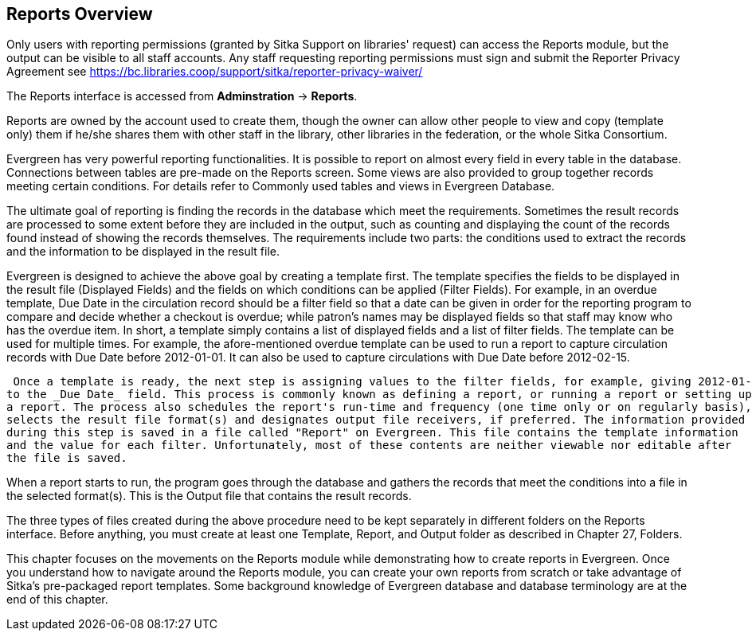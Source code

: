 Reports Overview
-----------------
 
Only users with reporting permissions (granted by Sitka Support on libraries' request) can access the Reports 
module, but the output can be visible to all staff accounts. Any staff requesting reporting permissions 
must sign and submit the Reporter Privacy Agreement 
see https://bc.libraries.coop/support/sitka/reporter-privacy-waiver/

The Reports interface is accessed from *Adminstration* → *Reports*.
 
 
Reports are owned by the account used to create them, though the owner can allow other people to view and copy 
(template only) them if he/she shares them with other staff in the library, other libraries in the federation, 
or the whole Sitka Consortium.

Evergreen has very powerful reporting functionalities. It is possible to report on almost every field in every 
table in the database. Connections between tables are pre-made on the Reports screen. Some views are also 
provided to group together records meeting certain conditions. For details refer to Commonly used tables and 
views in Evergreen Database.

The ultimate goal of reporting is finding the records in the database which meet the requirements. Sometimes 
the result records are processed to some extent before they are included in the output, such as counting and 
displaying the count of the records found instead of showing the records themselves. The requirements include 
two parts: the conditions used to extract the records and the information to be displayed in the result file.

Evergreen is designed to achieve the above goal by creating a template first. The template specifies the fields
 to be displayed in the result file (Displayed Fields) and the fields on which conditions can be applied (Filter
 Fields). For example, in an overdue template, Due Date in the circulation record should be a filter field so 
 that a date can be given in order for the reporting program to compare and decide whether a checkout is overdue;
 while patron's names may be displayed fields so that staff may know who has the overdue item. In short, a 
 template simply contains a list of displayed fields and a list of filter fields. The template can be used 
 for multiple times. For example, the afore-mentioned overdue template can be used to run a report to capture 
 circulation records with Due Date before 2012-01-01. It can also be used to capture circulations with Due 
 Date before 2012-02-15.

 Once a template is ready, the next step is assigning values to the filter fields, for example, giving 2012-01-01 
to the _Due Date_ field. This process is commonly known as defining a report, or running a report or setting up 
a report. The process also schedules the report's run-time and frequency (one time only or on regularly basis), 
selects the result file format(s) and designates output file receivers, if preferred. The information provided 
during this step is saved in a file called "Report" on Evergreen. This file contains the template information 
and the value for each filter. Unfortunately, most of these contents are neither viewable nor editable after 
the file is saved.

When a report starts to run, the program goes through the database and gathers the records that meet the 
conditions into a file in the selected format(s). This is the Output file that contains the result records.

The three types of files created during the above procedure need to be kept separately in different folders 
on the Reports interface. Before anything, you must create at least one Template, Report, and Output folder 
as described in Chapter 27, Folders.

This chapter focuses on the movements on the Reports module while demonstrating how to create reports in 
Evergreen. Once you understand how to navigate around the Reports module, you can create your own reports 
from scratch or take advantage of Sitka's pre-packaged report templates. Some background knowledge of Evergreen 
database and database terminology are at the end of this chapter.

